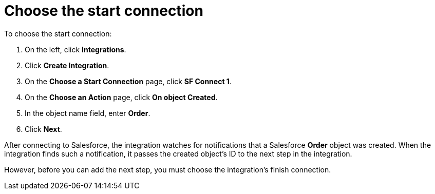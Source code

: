 [[sf2db-choose-start-connection]]
= Choose the start connection

To choose the start connection:

. On the left, click *Integrations*. 
. Click *Create Integration*. 
. On the *Choose a Start Connection* page, click *SF Connect 1*.
. On the *Choose an Action* page, click *On object Created*. 
. In the object name field, enter *Order*. 
. Click *Next*.

After connecting to Salesforce, the integration watches for 
notifications that a Salesforce *Order* 
object was created. 
When the integration finds such a notification, it passes the created
object's ID to the next step in the integration. 

However, before you can add the next step, you must choose the
integration's finish connection. 
